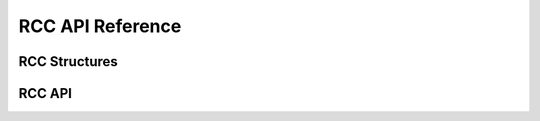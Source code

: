 .. _label_api_rcc_drver:

RCC API Reference
========================

RCC Structures
------------------

.. doxygengroup:: WM_RCC_Structs
    :project: wm-iot-sdk-apis
    :content-only:
    :members:

RCC API
------------------
.. doxygengroup:: WM_DRV_RCC_APIs
    :project: wm-iot-sdk-apis
    :content-only: